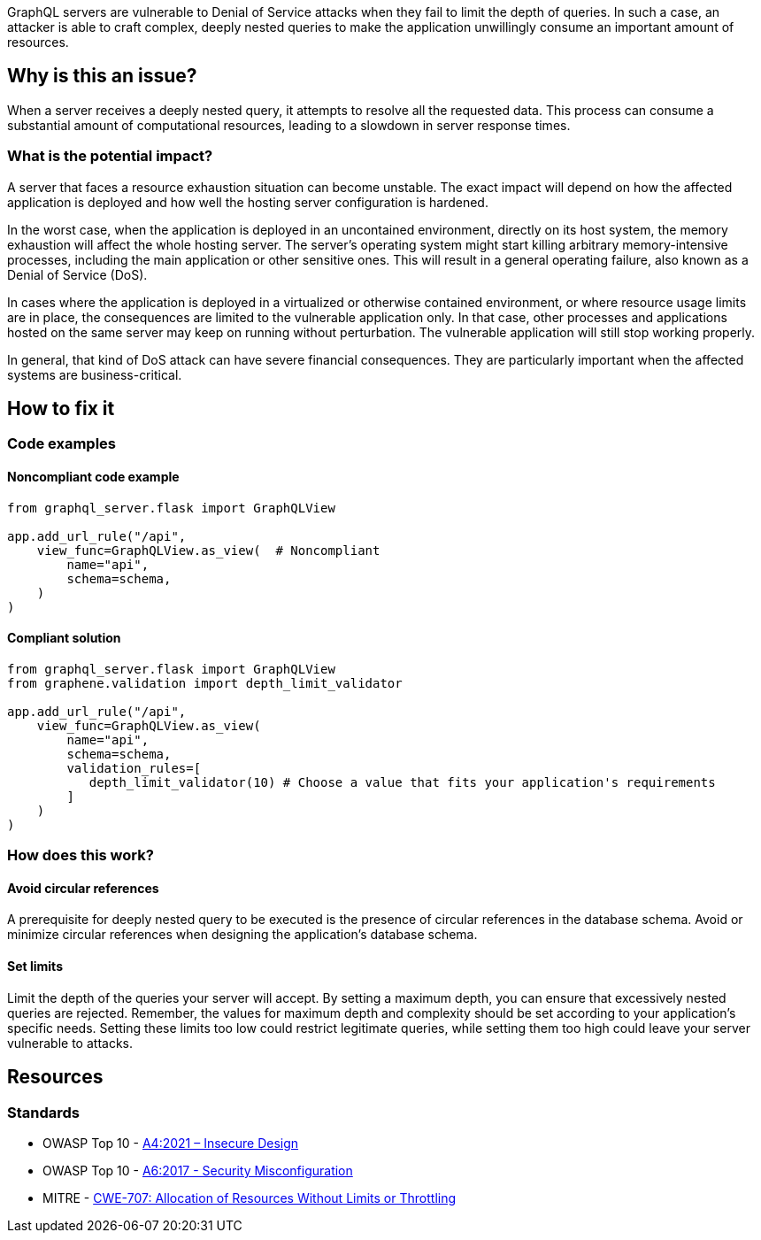 GraphQL servers are vulnerable to Denial of Service attacks when they fail to 
limit the depth of queries. In such a case, an attacker is able to craft complex, 
deeply nested queries to make the application unwillingly consume an important
amount of resources.

== Why is this an issue?

When a server receives a deeply nested query, it attempts to resolve all the
requested data. This process can consume a substantial amount of computational
resources, leading to a slowdown in server response times.

=== What is the potential impact?

A server that faces a resource exhaustion situation can become unstable.
The exact impact will depend on how the affected application is deployed and
how well the hosting server configuration is hardened.

In the worst case, when the application is deployed in an uncontained 
environment, directly on its host system, the memory exhaustion will affect
the whole hosting server. The server’s operating system might start killing
arbitrary memory-intensive processes, including the main application or other
sensitive ones. This will result in a general operating failure, also known 
as a Denial of Service (DoS).

In cases where the application is deployed in a virtualized or otherwise 
contained environment, or where resource usage limits are in place, the 
consequences are limited to the vulnerable application only. In that case,
other processes and applications hosted on the same server may keep on
running without perturbation. The vulnerable application will still
stop working properly.

In general, that kind of DoS attack can have severe financial consequences.
They are particularly important when the affected systems are business-critical.

== How to fix it

=== Code examples

==== Noncompliant code example

[source,python,diff-id=1,diff-type=noncompliant]
----
from graphql_server.flask import GraphQLView

app.add_url_rule("/api",
    view_func=GraphQLView.as_view(  # Noncompliant
        name="api",
        schema=schema,
    )
)
----

==== Compliant solution

[source,python,diff-id=1,diff-type=compliant]
----
from graphql_server.flask import GraphQLView
from graphene.validation import depth_limit_validator

app.add_url_rule("/api",
    view_func=GraphQLView.as_view(
        name="api",
        schema=schema,
        validation_rules=[
           depth_limit_validator(10) # Choose a value that fits your application's requirements
        ]
    )
)
----

=== How does this work?

==== Avoid circular references

A prerequisite for deeply nested query to be executed is the presence of
circular references in the database schema. Avoid or minimize 
circular references when designing the application's database schema.

==== Set limits

Limit the depth of the queries your server will accept. By setting a maximum 
depth, you can ensure that excessively nested queries are rejected. Remember,
the values for maximum depth and complexity should be set according to your 
application's specific needs. Setting these limits too low could restrict
legitimate queries, while setting them too high could leave your server 
vulnerable to attacks.

== Resources

=== Standards

* OWASP Top 10 - https://owasp.org/Top10/A04_2021-Insecure_Design/[A4:2021 – Insecure Design]
* OWASP Top 10 - https://www.owasp.org/index.php/Top_10-2017_A1-Injection[A6:2017 - Security Misconfiguration]
* MITRE - https://cwe.mitre.org/data/definitions/770.html[CWE-707:  Allocation of Resources Without Limits or Throttling]

ifdef::env-github,rspecator-view[]

'''
== Implementation Specification
(visible only on this page)

=== Message

- Change this code to limit the depth of GraphQL queries
- This relationship creates circular references

=== Highlighting

- Highlight the call to ``++GraphQLView.as_view++`` (primary location) 
- Highlight all calls to ``++sqlalchemy.orm.relationship++`` that create circular references (secondary location) 

'''
endif::env-github,rspecator-view[]
